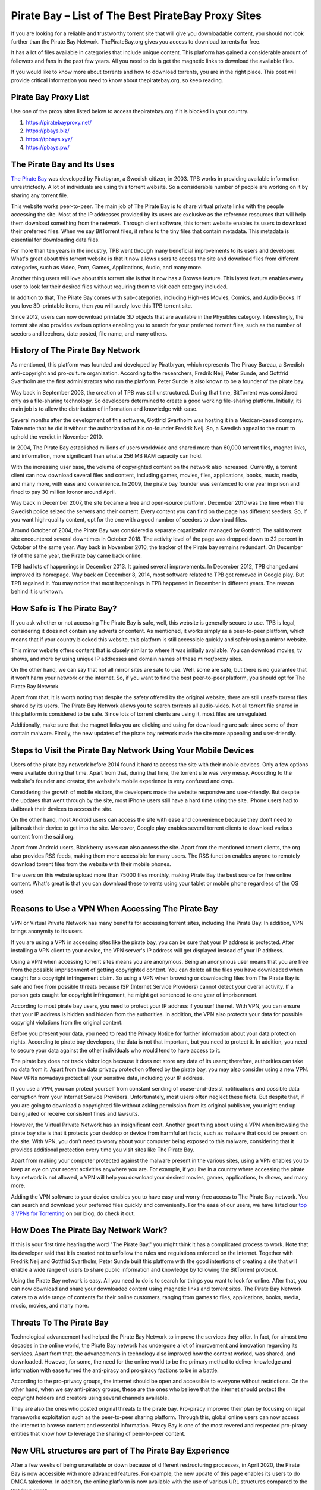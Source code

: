 .. meta::
   :google-site-verification: gSnr8yowI1DBwCMN_UkfrTLIkK7Wr8pktJAiEXqOUjg
   :description: Pirate Bay is blocked on your network? Use a proxy site to bypass filters.

Pirate Bay – List of The Best PirateBay Proxy Sites
========================================================

If you are looking for a reliable and trustworthy torrent site that will
give you downloadable content, you should not look further than the
Pirate Bay Network. ThePirateBay.org gives you access to download
torrents for free.

It has a lot of files available in categories that include unique
content. This platform has gained a considerable amount of followers and
fans in the past few years. All you need to do is get the magnetic links
to download the available files.

If you would like to know more about torrents and how to download
torrents, you are in the right place. This post will provide critical
information you need to know about thepiratebay.org, so keep reading.

Pirate Bay Proxy List
---------------------

Use one of the proxy sites listed below to access thepiratebay.org if it
is blocked in your country.

1. https://piratebayproxy.net/
2. https://pbays.biz/
3. https://tpbays.xyz/
4. https://pbays.pw/

The Pirate Bay and Its Uses
---------------------------

`The Pirate Bay <https://piratebayproxy.net/>`__ was developed by
Piratbyran, a Swedish citizen, in 2003. TPB works in providing available
information unrestrictedly. A lot of individuals are using this torrent
website. So a considerable number of people are working on it by sharing
any torrent file.

This website works peer-to-peer. The main job of The Pirate Bay is to
share virtual private links with the people accessing the site. Most of
the IP addresses provided by its users are exclusive as the reference
resources that will help them download something from the network.
Through client software, this torrent website enables its users to
download their preferred files. When we say BitTorrent files, it refers
to the tiny files that contain metadata. This metadata is essential for
downloading data files.

For more than ten years in the industry, TPB went through many
beneficial improvements to its users and developer. What's great about
this torrent website is that it now allows users to access the site and
download files from different categories, such as Video, Porn, Games,
Applications, Audio, and many more.

Another thing users will love about this torrent site is that it now has
a Browse feature. This latest feature enables every user to look for
their desired files without requiring them to visit each category
included.

In addition to that, The Pirate Bay comes with sub-categories, including
High-res Movies, Comics, and Audio Books. If you love 3D-printable
items, then you will surely love this TPB torrent site.

Since 2012, users can now download printable 3D objects that are
available in the Physibles category. Interestingly, the torrent site
also provides various options enabling you to search for your preferred
torrent files, such as the number of seeders and leechers, date posted,
file name, and many others.

History of The Pirate Bay Network
---------------------------------

As mentioned, this platform was founded and developed by Piratbryan,
which represents The Piracy Bureau, a Swedish anti-copyright and
pro-culture organization. According to the researchers, Fredrik Neij,
Peter Sunde, and Gottfrid Svartholm are the first administrators who run
the platform. Peter Sunde is also known to be a founder of the pirate
bay.

Way back in September 2003, the creation of TPB was still unstructured.
During that time, BitTorrent was considered only as a file-sharing
technology. So developers determined to create a good working
file-sharing platform. Initially, its main job is to allow the
distribution of information and knowledge with ease.

Several months after the development of this software, Gottfrid
Svartholm was hosting it in a Mexican-based company. Take note that he
did it without the authorization of his co-founder Fredrik Neij. So, a
Swedish appeal to the court to uphold the verdict in November 2010.

In 2004, The Pirate Bay established millions of users worldwide and
shared more than 60,000 torrent files, magnet links, and information,
more significant than what a 256 MB RAM capacity can hold.

With the increasing user base, the volume of copyrighted content on the
network also increased. Currently, a torrent client can now download
several files and content, including games, movies, files, applications,
books, music, media, and many more, with ease and convenience. In 2009,
the pirate bay founder was sentenced to one year in prison and fined to
pay 30 million kronor around April.

Way back in December 2007, the site became a free and open-source
platform. December 2010 was the time when the Swedish police seized the
servers and their content. Every content you can find on the page has
different seeders. So, if you want high-quality content, opt for the one
with a good number of seeders to download files.

Around October of 2004, the Pirate Bay was considered a separate
organization managed by Gottfrid. The said torrent site encountered
several downtimes in October 2018. The activity level of the page was
dropped down to 32 percent in October of the same year. Way back in
November 2010, the tracker of the Pirate bay remains redundant. On
December 19 of the same year, the Pirate bay came back online.

TPB had lots of happenings in December 2013. It gained several
improvements. In December 2012, TPB changed and improved its homepage.
Way back on December 8, 2014, most software related to TPB got removed
in Google play. But TPB regained it. You may notice that most happenings
in TPB happened in December in different years. The reason behind it is
unknown.

How Safe is The Pirate Bay?
---------------------------

If you ask whether or not accessing The Pirate Bay is safe, well, this
website is generally secure to use. TPB is legal, considering it does
not contain any adverts or content. As mentioned, it works simply as a
peer-to-peer platform, which means that if your country blocked this
website, this platform is still accessible quickly and safely using a
mirror website.

This mirror website offers content that is closely similar to where it
was initially available. You can download movies, tv shows, and more by
using unique IP addresses and domain names of these mirror/proxy sites.

On the other hand, we can say that not all mirror sites are safe to use.
Well, some are safe, but there is no guarantee that it won't harm your
network or the internet. So, if you want to find the best peer-to-peer
platform, you should opt for The Pirate Bay Network.

Apart from that, it is worth noting that despite the safety offered by
the original website, there are still unsafe torrent files shared by its
users. The Pirate Bay Network allows you to search torrents all
audio-video. Not all torrent file shared in this platform is considered
to be safe. Since lots of torrent clients are using it, most files are
unregulated.

Additionally, make sure that the magnet links you are clicking and using
for downloading are safe since some of them contain malware. Finally,
the new updates of the pirate bay network made the site more appealing
and user-friendly.

Steps to Visit the Pirate Bay Network Using Your Mobile Devices
---------------------------------------------------------------

Users of the pirate bay network before 2014 found it hard to access the
site with their mobile devices. Only a few options were available during
that time. Apart from that, during that time, the torrent site was very
messy. According to the website's founder and creator, the website's
mobile experience is very confused and crap.

Considering the growth of mobile visitors, the developers made the
website responsive and user-friendly. But despite the updates that went
through by the site, most iPhone users still have a hard time using the
site. iPhone users had to Jailbreak their devices to access the site.

On the other hand, most Android users can access the site with ease and
convenience because they don't need to jailbreak their device to get
into the site. Moreover, Google play enables several torrent clients to
download various content from the said org.

Apart from Android users, Blackberry users can also access the site.
Apart from the mentioned torrent clients, the org also provides RSS
feeds, making them more accessible for many users. The RSS function
enables anyone to remotely download torrent files from the website with
their mobile phones.

The users on this website upload more than 75000 files monthly, making
Pirate Bay the best source for free online content. What's great is that
you can download these torrents using your tablet or mobile phone
regardless of the OS used.

Reasons to Use a VPN When Accessing The Pirate Bay
--------------------------------------------------

VPN or Virtual Private Network has many benefits for accessing torrent
sites, including The Pirate Bay. In addition, VPN brings anonymity to
its users.

If you are using a VPN in accessing sites like the pirate bay, you can
be sure that your IP address is protected. After installing a VPN client
to your device, the VPN server's IP address will get displayed instead
of your IP address.

Using a VPN when accessing torrent sites means you are anonymous. Being
an anonymous user means that you are free from the possible imprisonment
of getting copyrighted content. You can delete all the files you have
downloaded when caught for a copyright infringement claim. So using a
VPN when browsing or downloading files from The Pirate Bay is safe and
free from possible threats because ISP (Internet Service Providers)
cannot detect your overall activity. If a person gets caught for
copyright infringement, he might get sentenced to one year of
imprisonment.

According to most pirate bay users, you need to protect your IP address
if you surf the net. With VPN, you can ensure that your IP address is
hidden and hidden from the authorities. In addition, the VPN also
protects your data for possible copyright violations from the original
content.

Before you present your data, you need to read the Privacy Notice for
further information about your data protection rights. According to
pirate bay developers, the data is not that important, but you need to
protect it. In addition, you need to secure your data against the other
individuals who would tend to have access to it.

The pirate bay does not track visitor logs because it does not store any
data of its users; therefore, authorities can take no data from it.
Apart from the data privacy protection offered by the pirate bay, you
may also consider using a new VPN. New VPNs nowadays protect all your
sensitive data, including your IP address.

If you use a VPN, you can protect yourself from constant sending of
cease-and-desist notifications and possible data corruption from your
Internet Service Providers. Unfortunately, most users often neglect
these facts. But despite that, if you are going to download a
copyrighted file without asking permission from its original publisher,
you might end up being jailed or receive consistent fines and lawsuits.

However, the Virtual Private Network has an insignificant cost. Another
great thing about using a VPN when browsing the pirate bay site is that
it protects your desktop or device from harmful artifacts, such as
malware that could be present on the site. With VPN, you don't need to
worry about your computer being exposed to this malware, considering
that it provides additional protection every time you visit sites like
The Pirate Bay.

Apart from making your computer protected against the malware present in
the various sites, using a VPN enables you to keep an eye on your recent
activities anywhere you are. For example, if you live in a country where
accessing the pirate bay network is not allowed, a VPN will help you
download your desired movies, games, applications, tv shows, and many
more.

Adding the VPN software to your device enables you to have easy and
worry-free access to The Pirate Bay network. You can search and download
your preferred files quickly and conveniently. For the ease of our
users, we have listed our `top 3 VPNs for
Torrenting <https://piratebayproxy.net/top-3-vpns-for-torrenting/>`__ on
our blog, do check it out.

How Does The Pirate Bay Network Work?
-------------------------------------

If this is your first time hearing the word "The Pirate Bay," you might
think it has a complicated process to work. Note that its developer said
that it is created not to unfollow the rules and regulations enforced on
the internet. Together with Fredrik Neij and Gottfrid Svartholm, Peter
Sunde built this platform with the good intentions of creating a site
that will enable a wide range of users to share public information and
knowledge by following the BitTorrent protocol.

Using the Pirate Bay network is easy. All you need to do is to search
for things you want to look for online. After that, you can now download
and share your downloaded content using magnetic links and torrent
sites. The Pirate Bay Network caters to a wide range of contents for
their online customers, ranging from games to files, applications,
books, media, music, movies, and many more.

Threats To The Pirate Bay
-------------------------

Technological advancement had helped the Pirate Bay Network to improve
the services they offer. In fact, for almost two decades in the online
world, the Pirate Bay network has undergone a lot of improvement and
innovation regarding its services. Apart from that, the advancements in
technology also improved how the content worked, was shared, and
downloaded. However, for some, the need for the online world to be the
primary method to deliver knowledge and information with ease turned the
anti-piracy and pro-piracy factions to be in a battle.

According to the pro-privacy groups, the internet should be open and
accessible to everyone without restrictions. On the other hand, when we
say anti-piracy groups, these are the ones who believe that the internet
should protect the copyright holders and creators using several channels
available.

They are also the ones who posted original threats to the pirate bay.
Pro-piracy improved their plan by focusing on legal frameworks
exploitation such as the peer-to-peer sharing platform. Through this,
global online users can now access the internet to browse content and
essential information. Piracy Bay is one of the most revered and
respected pro-piracy entities that know how to leverage the sharing of
peer-to-peer content.

New URL structures are part of The Pirate Bay Experience
--------------------------------------------------------

After a few weeks of being unavailable or down because of different
restructuring processes, in April 2020, the Pirate Bay is now accessible
with more advanced features. For example, the new update of this page
enables its users to do DMCA takedown. In addition, the online platform
is now available with the use of various URL structures compared to the
previous years.

With the above updates, the pirate bay started receiving several
takedown notices from the content producers. Considering the traffic
levels experienced by internet users today because of the Coronavirus
concerns, other downloaders and users may expect to receive several
notifications in every activity they make. If you have problems
regarding the service, you may consider shutting down or pausing the
download process.

With the pirate bay's new structure, many users have a smooth experience
while using the said site. But this does not mean that the site is
perfect. There are still some coding problems and error screens users
may encounter while browsing the site. Also, if you are going to visit
the official website of the pirate bay, you might still use the old
links, but it will redirect you to the updated ones. So most bookmarks
on the site are still working and helpful.

The Pirate Bay receives more than five million requests from its users
to eliminate the URLs in the year 2016. These requests should be resent
to the new address of the org. Apart from that, you can see that the
activity levels of the site drop-down compared to its level in 2017 due
to using magnetic links rather than the traditional server processes.

Step by Step Guide to Downloading Torrent Files from Pirate Bay
---------------------------------------------------------------

The first step you need to follow if you want to download your desired
torrent files is to install a Virtual Private Network and a Bittorrent
client on your computer or preferred device. After opening these
programs, you can now search for the file you love to get. For example,
you can choose from a TV show, music video, application, movie, among
others.

The following are the steps you need to follow to get a file from the
said torrent website.

1. Get a Bittorrent Client
~~~~~~~~~~~~~~~~~~~~~~~~~~

Go to the Google Play application on your device and search for the
BitTorrent client application. You need to download torrent clients you
can install on your device. After downloading and installing the app,
ensure that it works properly. After that, go to settings, open the Menu
Options, and you will see an array of download options. You only need to
select one download option. After that, your device is now ready to
download different files.

2. Open Pirate Bay Site
~~~~~~~~~~~~~~~~~~~~~~~

Considering that Pirate Bay receives many sanctions, they tend to change
their URL more frequently than before. Thus, if one of its URLs is
inaccessible, you need to input "Pirate Bay" on your preferred search
engine. Through this, you can find several URLs of the site. Apart from
that, there are also numerous `Pirate Bay
Proxy <https://piratebayproxy.net/>`__ URLs you may consider.

3. Use the Search Bar for Searching a File
~~~~~~~~~~~~~~~~~~~~~~~~~~~~~~~~~~~~~~~~~~

The site features a simple interface so that you can see the search bar
easily. Input the file name on the search bar. Press enter to search.
The search results will provide you with several torrent files. Look for
the provided list of the file with a high level of the seeder, noting
that file can download it faster than the others. Take note that the
search results may be overwhelming, so ensure that you choose the right
content you want to download.

4. Click on "Get This Torrent"
~~~~~~~~~~~~~~~~~~~~~~~~~~~~~~

Are you done choosing your desired torrent file? You can download
content now! After opening your chosen torrent file, click the "Get This
Torrent" link, as it contains the magnetic URL. After that, the file
will get added to your BitTorrent client. Then, depending on your
internet connection's speed, you can download the file quickly.

In addition to that, do not forget to place the downloaded file in a
file you can search easily. Then, wait for few minutes until the
BitTorrent client notifies that the file downloading got completed. Once
the file gets downloaded, a pop-up shows "100%" and continues the
seeding. After that, you can install, play, or watch the file you have
downloaded. Easy huh!

If you access the pirate bay searching torrent files, ensure to install
a VPN and a BitTorrent client on your device. Apart from the movies and
games, the Pirate Bay also enables you to download audio, video,
applications, games, porn, etc.

In October 2004, the Pirate Bay was considered a separate organization
managed by Gottfrid. The torrent site encountered several downtimes in
October 2018. The activity level of the site was dropped down to 32
percent in October of the same year. Way back in November 2010, the
tracker of the pirate bay remains redundant.

Key Takeaways from Pirate Bay:

-  Its initial job is to provide reliable information and free content.
-  A lot of users around the world are dreaming to have access to the
   pirate bay to download free content.
-  The information present in the pirate bay are reliable and shareable.
-  The pirate bay offers free content from different users.
-  The developer of the pirate bay is a Swedish citizen.
-  You can download content from the page easily.
-  You may use your email when an account is needed.
-  The information shared by the individuals who have access to the page
   is reliable.
-  Aside from information, the pirate bay also offers knowledge to its
   users.
-  The Swedish national who developed the page is named Piratbryan.
-  Get access to the page by installing the torrent client and VPN
   software.
-  TPB advertised Chanology in December 2012.

The Pirate Bay Alternatives
---------------------------

As we have mentioned above, TPB offers numerous pirated content with
easy-to-understand steps for use. That's why it became one of the most
reliable and trustworthy torrent sites on the internet. There is no
doubt that Pirate Bay is a well-known torrent website. It would be one
of the first sites that most individuals will use.

Additionally, you might find it hard to unblock this network in other
countries. What's good is that you can use a lot of `Pirate Bay
alternatives <https://piratebayproxy.net/piratebay-alternatives/>`__
that are easily accessible. Here are some of them,

-  **IDope** - If you find The PirateBay torrent page interesting, you
   will also love the IDope. This network works in different kickass
   torrents. IDope is the latest torrent website you can access on
   google play. Even though it is still new, do not underestimate it as
   it gathered more than 12 million torrents already. Not only that,
   thepiratebay.org has an updated layout. Just like the Swedish-made
   torrent page, IDope is pretty easy to use. Take note. You need to use
   your email address.
-  **ExtraTorrent** - One of the great things about this extra torrent
   is that it has a fast-loading search bar and, at the same time, easy
   to understand layout. This online network is simple. Therefore, one
   can expect its ease of use. What's more, it does not contain several
   pop-ups compared to other torrent sites you can find on the internet.
   This platform features the most extensive torrents system so that you
   can find much content on this platform.
-  **Zooqle** - The page enables the users to search and download their
   favorite tv shows and movies easily. The only drawback we found on
   this website is that it shows many pop-ups that annoy many users. But
   you can fix it quickly when you download and install an ad blocker.
   We love how huge this network is to hold several games, tv shows, and
   movies.
-  **EZTV** - If you find your previous TV streaming torrent website
   unenjoyable, you may opt for EZTV. This page enables you to stream
   different television shows, which is an exciting addition to its
   easy-to-use layout. This torrent website provides many unique
   features, including an anonymity checker, release dates, and many
   others. It is easy to access.
-  **Kickass Torrents** - If you find the previous networks we
   mentioned, this online peer-to-peer platform holds several games, tv
   shows, and movie torrents for download. This website is easy to
   access, allowing most of its followers to use it from anywhere. If
   your country blocked this torrent website, you could download VPN
   software to make it accessible again.

Conclusion
----------

The pirate bay is one of the popular torrent sites that will enable you
to download files for free. The main work of the pirate bay is to allow
its users to download content without the affirmation of its original
owners. Note that the pirate bay has many IP addresses because of
several fines they receive from the original creators of the content
they offer.

Using the pirate bay is easy. You just need to follow the steps we
shared above. If you love watching content like movies and tv shows, you
may consider visiting the pirate bay official website. Before you start
downloading, you need to install two software on your device; the
BitTorrent client and a VPN. After that, the pirate bay allows you to
start downloading your preferred content. Don't worry since the original
creator of the content won't know this as you are using a unique Ip
address.

At first, using the pirate bay is only for sharing available information
and knowledge with the public. After it was founded in 2003, sharing
information became more accessible and more convenient. The pirate bay
and other torrent sites we recommended above are very common in areas
like the UK, Australia, America, China, and many more. With the growing
popularity of the pirate bay, many websites like to imitate it.

You may use a different VPN when accessing original torrents like this.
If you are fond of looking for original content that you can access and
download for free, you may try searching on the pirate bay page. Sending
information and original content is the main work of the mentioned page.
Before you look for original content in the pirate bay, make sure to
look for reliable sources that offer factual information about it.
